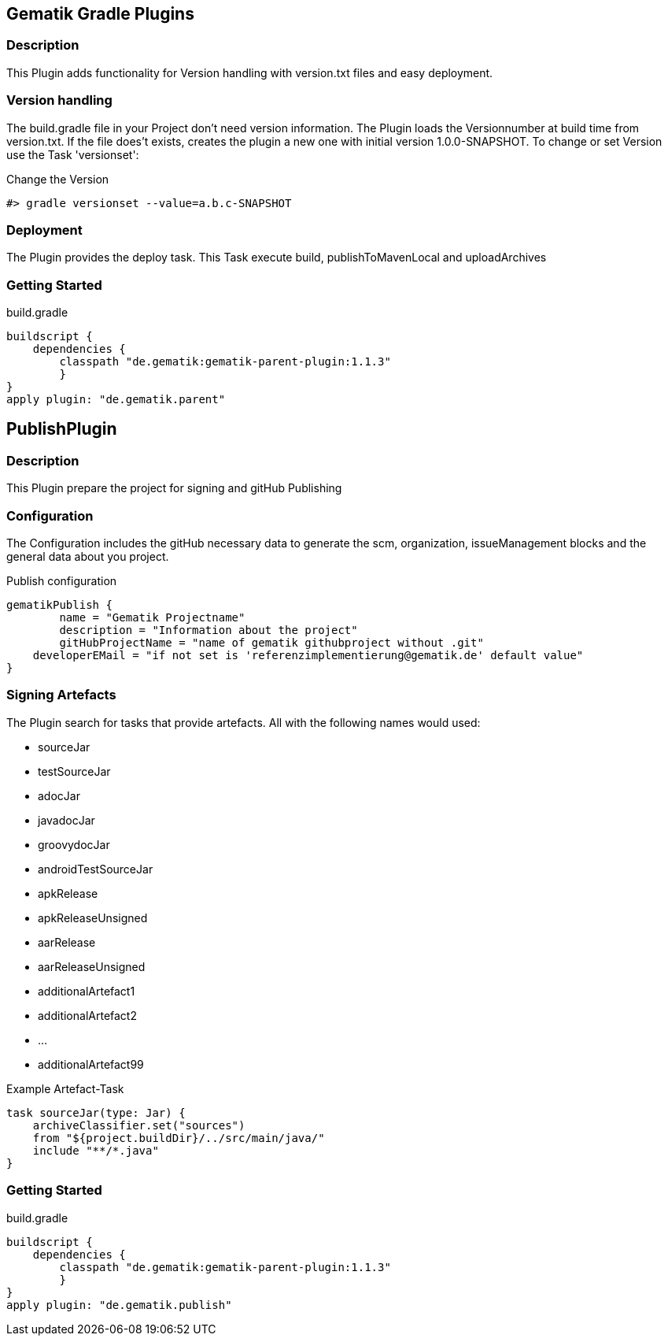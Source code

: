 == Gematik Gradle Plugins
=== Description
This Plugin adds functionality for Version handling with version.txt files and easy deployment.

=== Version handling
The build.gradle file in your Project don't need version information. The Plugin loads the Versionnumber at build time from version.txt. If the file does't
exists, creates the plugin a new one with initial version 1.0.0-SNAPSHOT. To change or set Version use the Task 'versionset':

.Change the Version
[source,Groovy]
#> gradle versionset --value=a.b.c-SNAPSHOT

=== Deployment
The Plugin provides the deploy task. This Task execute build, publishToMavenLocal and uploadArchives

=== Getting Started
.build.gradle
[source,Groovy]
buildscript {
    dependencies {
        classpath "de.gematik:gematik-parent-plugin:1.1.3"
        }
}
apply plugin: "de.gematik.parent"

== PublishPlugin
=== Description
This Plugin prepare the project for signing and gitHub Publishing

=== Configuration
The Configuration includes the gitHub necessary data to generate the scm, organization, issueManagement blocks and the
general data about you project.

.Publish configuration
[source,Groovy]
gematikPublish {
	name = "Gematik Projectname"
	description = "Information about the project"
	gitHubProjectName = "name of gematik githubproject without .git"
    developerEMail = "if not set is 'referenzimplementierung@gematik.de' default value"
}

=== Signing Artefacts
The Plugin search for tasks that provide artefacts. All with the following names would used:

* sourceJar
* testSourceJar
* adocJar
* javadocJar
* groovydocJar
* androidTestSourceJar
* apkRelease
* apkReleaseUnsigned
* aarRelease
* aarReleaseUnsigned
* additionalArtefact1
* additionalArtefact2
* ...
* additionalArtefact99


.Example Artefact-Task
[source,Groovy]
task sourceJar(type: Jar) {
    archiveClassifier.set("sources")
    from "${project.buildDir}/../src/main/java/"
    include "**/*.java"
}

=== Getting Started
.build.gradle
[source,Groovy]
buildscript {
    dependencies {
        classpath "de.gematik:gematik-parent-plugin:1.1.3"
        }
}
apply plugin: "de.gematik.publish"



